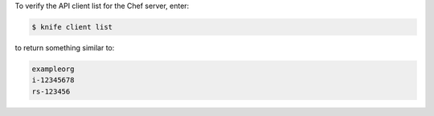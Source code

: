.. The contents of this file may be included in multiple topics (using the includes directive).
.. The contents of this file should be modified in a way that preserves its ability to appear in multiple topics.


To verify the API client list for the Chef server, enter:

.. code-block:: bash

   $ knife client list

to return something similar to:

.. code-block:: none

   exampleorg
   i-12345678
   rs-123456

